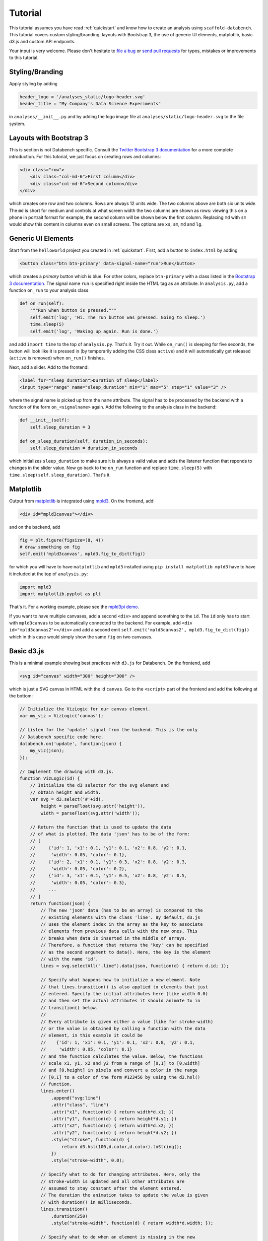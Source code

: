 .. _tutorial:

Tutorial
========

This tutorial assumes you have read :ref:`quickstart` and know how to create
an analysis using ``scaffold-databench``.
This tutorial covers custom styling/branding, layouts with Bootstrap 3,
the use of generic UI elements, matplotlib, basic d3.js and
custom API endpoints.

Your input is very welcome. Please don't hesitate to
`file a bug <https://github.com/svenkreiss/databench/issues>`_ or
`send pull requests <https://github.com/svenkreiss/databench/>`_
for typos, mistakes or improvements to this tutorial.


Styling/Branding
----------------

Apply styling by adding

.. code-block:: python

    header_logo = '/analyses_static/logo-header.svg'
    header_title = "My Company's Data Science Experiments"

in ``analyses/__init__.py`` and by adding the logo image file at
``analyses/static/logo-header.svg`` to the file system.


Layouts with Bootstrap 3
------------------------

This is section is not Databench specific. Consult the
`Twitter Bootstrap 3 documentation <http://getbootstrap.com/css/#grid>`_
for a more complete introduction.
For this tutorial, we just focus on creating rows and columns:

.. code-block:: html

    <div class="row">
        <div class="col-md-6">First column</div>
        <div class="col-md-6">Second column</div>
    </div>

which creates one row and two columns. Rows are always 12 units wide.
The two columns above are both six units wide.
The ``md`` is short for medium and controls
at what screen width the two columns are shown as rows: viewing this on
a phone in portrait format for example, the second column will be shown
below the first column. Replacing ``md`` with ``sm`` would show this
content in columns even on small screens. The options are ``xs``, ``sm``,
``md`` and ``lg``.


Generic UI Elements
-------------------

Start from the ``helloworld`` project you created in :ref:`quickstart`.
First, add a button to ``index.html`` by adding

.. code-block:: html

    <button class="btn btn-primary" data-signal-name="run">Run</button>

which creates a *primary* button which is blue. For other colors, replace
``btn-primary`` with a class listed in the
`Bootstrap 3 documentation <http://getbootstrap.com/css/#buttons>`_. The
signal name ``run`` is specified right inside the HTML tag as an attribute. In ``analysis.py``, add a function ``on_run`` to your analysis class

.. code-block:: python

    def on_run(self):
        """Run when button is pressed."""
        self.emit('log', 'Hi. The run button was pressed. Going to sleep.')
        time.sleep(5)
        self.emit('log', 'Waking up again. Run is done.')

and add ``import time`` to the top of ``analysis.py``. That's it. Try it out.
While ``on_run()`` is sleeping for five seconds, the button will look like it is
pressed in (by temporarily adding the CSS class ``active``) and it will
automatically get released (``active`` is removed) when ``on_run()``
finishes.

Next, add a slider. Add to the frontend:

.. code-block:: html

    <label for="sleep_duration">Duration of sleep</label>
    <input type="range" name="sleep_duration" min="1" max="5" step="1" value="3" />

where the signal name is picked up from the ``name`` attribute. The signal has
to be processed by the backend with a function of the form ``on_<signalname>``
again. Add the following to the analysis class in the backend:

.. code-block:: python

    def __init__(self):
        self.sleep_duration = 3

    def on_sleep_duration(self, duration_in_seconds):
        self.sleep_duration = duration_in_seconds

which initializes ``sleep_duration`` to make sure it is always a valid
value and adds the listener function that reponds to changes in the slider
value. Now go back to the ``on_run`` function and replace ``time.sleep(5)``
with ``time.sleep(self.sleep_duration)``. That's it.


Matplotlib
----------

Output from `matplotlib <http://matplotlib.org/>`_ is integrated using
`mpld3 <http://mpld3.github.io/>`_. On the frontend, add

.. code-block:: html

    <div id="mpld3canvas"></div>

and on the backend, add

.. code-block:: python

    fig = plt.figure(figsize=(8, 4))
    # draw something on fig
    self.emit('mpld3canvas', mpld3.fig_to_dict(fig))

for which you will have to have ``matplotlib`` and ``mpld3`` installed
using ``pip install matplotlib mpld3`` have to have it included at the top
of ``analysis.py``:

.. code-block:: python

    import mpld3
    import matplotlib.pyplot as plt

That's it. For a working example, please see the
`mpld3pi demo <https://github.com/svenkreiss/databench_examples/tree/master/analyses/mpld3pi>`_.


If you want to have multiple canvases, add a second ``<div>`` and
append something to the ``id``. The ``id`` only has to start with
``mpld3canvas`` to be automatically connected to the backend.
For example, add ``<div id="mpld3canvas2"></div>`` and add a second
emit ``self.emit('mpld3canvas2', mpld3.fig_to_dict(fig))`` which in this case
would simply show the same ``fig`` on two canvases.


Basic d3.js
-----------

This is a minimal example showing best practices with ``d3.js`` for
Databench. On the frontend, add

.. code-block:: html

    <svg id="canvas" width="300" height="300" />

which is just a SVG canvas in HTML with the id ``canvas``. Go to the
``<script>`` part of the frontend and add the following at the bottom:

.. code-block:: javascript

    // Initialize the VizLogic for our canvas element.
    var my_viz = VizLogic('canvas');

    // Listen for the 'update' signal from the backend. This is the only
    // Databench specific code here.
    databench.on('update', function(json) {
        my_viz(json);
    });

    // Implement the drawing with d3.js.
    function VizLogic(id) {
        // Initialize the d3 selector for the svg element and
        // obtain height and width.
        var svg = d3.select('#'+id),
            height = parseFloat(svg.attr('height')),
            width = parseFloat(svg.attr('width'));

        // Return the function that is used to update the data
        // of what is plotted. The data 'json' has to be of the form:
        // [
        //     {'id': 1, 'x1': 0.1, 'y1': 0.1, 'x2': 0.8, 'y2': 0.1,
        //      'width': 0.05, 'color': 0.1},
        //     {'id': 2, 'x1': 0.1, 'y1': 0.3, 'x2': 0.8, 'y2': 0.3,
        //      'width': 0.05, 'color': 0.2},
        //     {'id': 3, 'x1': 0.1, 'y1': 0.5, 'x2': 0.8, 'y2': 0.5,
        //      'width': 0.05, 'color': 0.3},
        //     ...
        // ]
        return function(json) {
            // The new 'json' data (has to be an array) is compared to the
            // existing elements with the class 'line'. By default, d3.js
            // uses the element index in the array as the key to associate
            // elements from previous data calls with the new ones. This
            // breaks when data is inserted in the middle of arrays.
            // Therefore, a function that returns the 'key' can be specified
            // as the second argument to data(). Here, the key is the element
            // with the name 'id'.
            lines = svg.selectAll(".line").data(json, function(d) { return d.id; });

            // Specify what happens how to initialize a new element. Note
            // that lines.transition() is also applied to elements that just
            // entered. Specify the initial attributes here (like width 0.0)
            // and then set the actual attributes it should animate to in
            // transition() below.
            //
            // Every attribute is given either a value (like for stroke-width)
            // or the value is obtained by calling a function with the data
            // element, in this example it could be
            //    {'id': 1, 'x1': 0.1, 'y1': 0.1, 'x2': 0.8, 'y2': 0.1,
            //     'width': 0.05, 'color': 0.1}
            // and the function calculates the value. Below, the functions
            // scale x1, y1, x2 and y2 from a range of [0,1] to [0,width]
            // and [0,height] in pixels and convert a color in the range
            // [0,1] to a color of the form #123456 by using the d3.hsl()
            // function.
            lines.enter()
                .append("svg:line")
                .attr("class", "line")
                .attr("x1", function(d) { return width*d.x1; })
                .attr("y1", function(d) { return height*d.y1; })
                .attr("x2", function(d) { return width*d.x2; })
                .attr("y2", function(d) { return height*d.y2; })
                .style("stroke", function(d) {
                    return d3.hsl(100,d.color,d.color).toString();
                })
                .style("stroke-width", 0.0);

            // Specify what to do for changing attributes. Here, only the
            // stroke-width is updated and all other attributes are
            // assumed to stay constant after the element entered.
            // The duration the animation takes to update the value is given
            // with duration() in milliseconds.
            lines.transition()
                .duration(250)
                .style("stroke-width", function(d) { return width*d.width; });

            // Specify what to do when an element is missing in the new
            // data. Here, just remove it.
            lines.exit()
                .remove();

        };
    }

On the backend, create some data and send it to the frontend with the
``update`` signal:

.. code-block:: python

    data = [
        {'id': 1, 'x1': 0.1, 'y1': 0.1, 'x2': 0.8, 'y2': 0.5,
         'width': 0.05, 'color': 0.5},
        {'id': 2, 'x1': 0.1, 'y1': 0.3, 'x2': 0.8, 'y2': 0.7,
         'width': 0.05, 'color': 0.7},
        {'id': 3, 'x1': 0.1, 'y1': 0.5, 'x2': 0.8, 'y2': 0.9,
         'width': 0.05, 'color': 0.9},
    ]
    self.emit('update', data)
    # update with some new data after a short wait
    time.sleep(1)
    data2 = [
        {'id': 1, 'x1': 0.1, 'y1': 0.1, 'x2': 0.8, 'y2': 0.5,
         'width': 0.2, 'color': 0.5},
        {'id': 2, 'x1': 0.1, 'y1': 0.3, 'x2': 0.8, 'y2': 0.7,
         'width': 0.2, 'color': 0.7},
        {'id': 3, 'x1': 0.1, 'y1': 0.5, 'x2': 0.8, 'y2': 0.9,
         'width': 0.2, 'color': 0.9},
    ]
    self.emit('update', data2)

That's it.


Custom API Endpoints
--------------------

Coming soon ...


A working example of the analysis that you get from following all parts of this
tutorial is available in the
`Databench examples repository <https://github.com/svenkreiss/databench_examples>`_
under the name
`tutorial <https://github.com/svenkreiss/databench_examples/tree/master/analyses/tutorial>`_.
